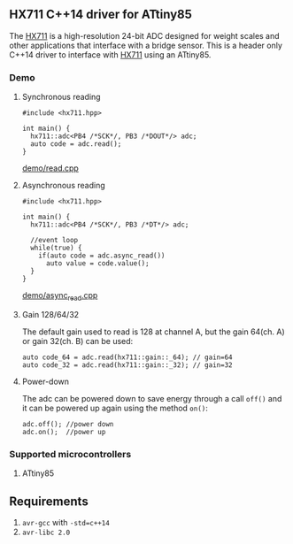 ** HX711 C++14 driver for ATtiny85
The [[file:datasheet.pdf][HX711]] is a high-resolution 24-bit ADC designed for weight scales and other applications that interface with a bridge sensor. This is a header only C++14 driver to interface with  [[file:datasheet.pdf][HX711]] using an ATtiny85.

*** Demo
**** Synchronous reading
#+BEGIN_SRC C++
#include <hx711.hpp>

int main() {
  hx711::adc<PB4 /*SCK*/, PB3 /*DOUT*/> adc;
  auto code = adc.read();
}
#+END_SRC
[[file:demo/read.cpp][demo/read.cpp]]

**** Asynchronous reading
#+BEGIN_SRC C++
#include <hx711.hpp>

int main() {
  hx711::adc<PB4 /*SCK*/, PB3 /*DT*/> adc;

  //event loop
  while(true) {
    if(auto code = adc.async_read())
      auto value = code.value();
  }
}
#+END_SRC
[[file:demo/async_read.cpp][demo/async_read.cpp]]

**** Gain 128/64/32
The default gain used to read is 128 at channel A, but the gain 64(ch. A) or gain 32(ch. B) can be used:
#+BEGIN_SRC C++
auto code_64 = adc.read(hx711::gain::_64); // gain=64
auto code_32 = adc.read(hx711::gain::_32); // gain=32
#+END_SRC

**** Power-down
The adc can be powered down to save energy through a call ~off()~ and it can be powered up again using the method ~on()~:
#+BEGIN_SRC C++
adc.off(); //power down
adc.on();  //power up
#+END_SRC

*** Supported microcontrollers
:PROPERTIES:
:CUSTOM_ID: supported_microcontrollers
:END:
1. ATtiny85

** Requirements
1. ~avr-gcc~ with ~-std=c++14~
2. ~avr-libc 2.0~
